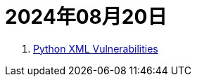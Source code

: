 = 2024年08月20日

. https://docs.python.org/3/library/xml.html#xml-vulnerabilities[Python XML Vulnerabilities]

